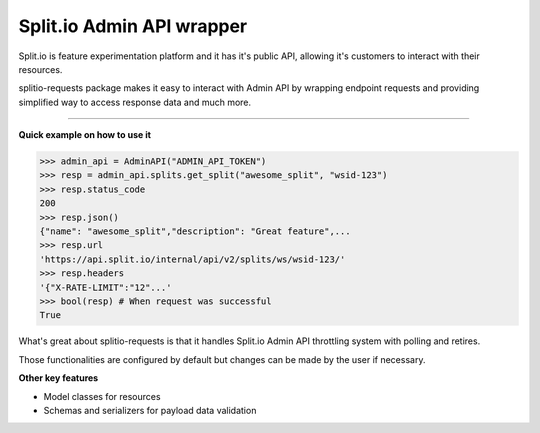 ********************************************
Split.io Admin API wrapper
********************************************

.. image:: https://img.shields.io/pypi/v/splitio-requests.svg
   :alt: Current version

.. image:: https://img.shields.io/pypi/l/splitio-requests.svg
   :alt: License

.. image:: https://img.shields.io/pypi/pyversions/splitio-requests.svg
   :alt: PyPI - Python Version

.. image:: https://static.pepy.tech/personalized-badge/splitio-requests?period=total&units=international_system&left_color=black&right_color=orange&left_text=Downloads
   :target: https://pepy.tech/project/splitio-requests
   :alt: Downloads count


Split.io is feature experimentation platform and it has it's public API,
allowing it's customers to interact with their resources.

splitio-requests package makes it easy to interact with Admin API by wrapping endpoint requests and providing
simplified way to access response data and much more.

-------------------

**Quick example on how to use it**

.. code-block:: python

    >>> admin_api = AdminAPI("ADMIN_API_TOKEN")
    >>> resp = admin_api.splits.get_split("awesome_split", "wsid-123")
    >>> resp.status_code
    200
    >>> resp.json()
    {"name": "awesome_split","description": "Great feature",...
    >>> resp.url
    'https://api.split.io/internal/api/v2/splits/ws/wsid-123/'
    >>> resp.headers
    '{"X-RATE-LIMIT":"12"...'
    >>> bool(resp) # When request was successful
    True


What's great about splitio-requests is that it handles Split.io Admin API throttling system with polling and retires.

Those functionalities are configured by default but changes can be made by the user if necessary.

**Other key features**

* Model classes for resources
* Schemas and serializers for payload data validation